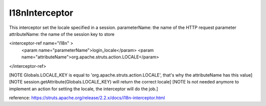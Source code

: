 .. _i18ninterceptor:

===============
I18nInterceptor
===============




This interceptor set the locale specified in a session.
parameterName: the name of the HTTP request parameter
attributeName: the name of the session key to store

<interceptor-ref name="i18n" >
    <param name="parameterName">login_locale</param>
    <param name="attributeName">org.apache.struts.action.LOCALE</param>
</interceptor-ref>

[NOTE Globals.LOCALE_KEY is equal to 'org.apache.struts.action.LOCALE', that's why the attributeName has this value]
[NOTE session.getAttribute(Globals.LOCALE_KEY) will return the correct locale]
[NOTE Is not needed anymore to implement an action for setting the locale, the interceptor will do the job.]

reference: https://struts.apache.org/release/2.2.x/docs/i18n-interceptor.html
